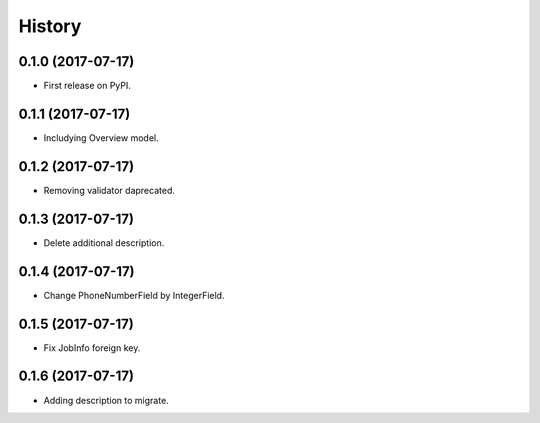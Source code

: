 .. :changelog:

History
-------

0.1.0 (2017-07-17)
++++++++++++++++++

* First release on PyPI.

0.1.1 (2017-07-17)
++++++++++++++++++

* Includying Overview model.

0.1.2 (2017-07-17)
++++++++++++++++++

* Removing validator daprecated.

0.1.3 (2017-07-17)
++++++++++++++++++

* Delete additional description.

0.1.4 (2017-07-17)
++++++++++++++++++

* Change PhoneNumberField by IntegerField.

0.1.5 (2017-07-17)
++++++++++++++++++

* Fix JobInfo foreign key.

0.1.6 (2017-07-17)
++++++++++++++++++

* Adding description to migrate.
